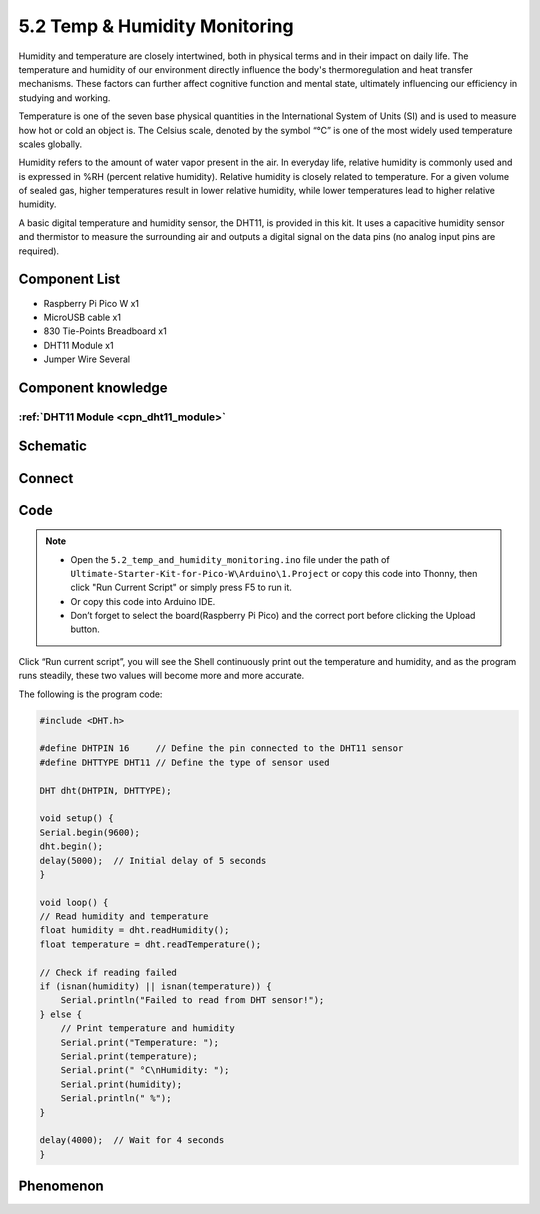 5.2 Temp & Humidity Monitoring
==============================
Humidity and temperature are closely intertwined, both in physical terms and in their 
impact on daily life. The temperature and humidity of our environment directly influence 
the body's thermoregulation and heat transfer mechanisms. These factors can further 
affect cognitive function and mental state, ultimately influencing our efficiency 
in studying and working.

Temperature is one of the seven base physical quantities in the International System 
of Units (SI) and is used to measure how hot or cold an object is. The Celsius scale, 
denoted by the symbol “℃” is one of the most widely used temperature scales globally.

Humidity refers to the amount of water vapor present in the air. In everyday life, 
relative humidity is commonly used and is expressed in %RH (percent relative humidity). 
Relative humidity is closely related to temperature. For a given volume of sealed gas, 
higher temperatures result in lower relative humidity, while lower temperatures lead 
to higher relative humidity.

.. image:: img/1.detail/5.2.png

A basic digital temperature and humidity sensor, the DHT11, is provided in this kit. 
It uses a capacitive humidity sensor and thermistor to measure the surrounding air 
and outputs a digital signal on the data pins (no analog input pins are required).

Component List
^^^^^^^^^^^^^^^
- Raspberry Pi Pico W x1
- MicroUSB cable x1
- 830 Tie-Points Breadboard x1
- DHT11 Module x1
- Jumper Wire Several

Component knowledge
^^^^^^^^^^^^^^^^^^^^
:ref:`DHT11 Module <cpn_dht11_module>`
""""""""""""""""""""""""""""""""""""""""

Schematic
^^^^^^^^^^
.. image:: img/2.sch/5.2.png

Connect
^^^^^^^^^
.. image:: img/3.connect/5.2.png

Code
^^^^^^^
.. note::

    * Open the ``5.2_temp_and_humidity_monitoring.ino`` file under the path of ``Ultimate-Starter-Kit-for-Pico-W\Arduino\1.Project`` or copy this code into Thonny, then click "Run Current Script" or simply press F5 to run it.

    * Or copy this code into Arduino IDE.

    * Don’t forget to select the board(Raspberry Pi Pico) and the correct port before clicking the Upload button. 

.. image:: img/4.software/5.2.png

Click “Run current script”, you will see the Shell continuously print out the temperature and humidity, and as the program runs steadily, these two values will become more and more accurate.

The following is the program code:

.. code-block:: c++

    #include <DHT.h>

    #define DHTPIN 16     // Define the pin connected to the DHT11 sensor
    #define DHTTYPE DHT11 // Define the type of sensor used

    DHT dht(DHTPIN, DHTTYPE);

    void setup() {
    Serial.begin(9600);
    dht.begin();
    delay(5000);  // Initial delay of 5 seconds
    }

    void loop() {
    // Read humidity and temperature
    float humidity = dht.readHumidity();
    float temperature = dht.readTemperature();

    // Check if reading failed
    if (isnan(humidity) || isnan(temperature)) {
        Serial.println("Failed to read from DHT sensor!");
    } else {
        // Print temperature and humidity
        Serial.print("Temperature: ");
        Serial.print(temperature);
        Serial.print(" °C\nHumidity: ");
        Serial.print(humidity);
        Serial.println(" %");
    }

    delay(4000);  // Wait for 4 seconds
    }



Phenomenon
^^^^^^^^^^^
.. image:: img/5.phenomenon/5.2.png
    :width: 100%